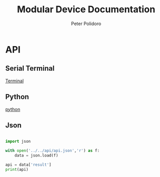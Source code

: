 #+TITLE: Modular Device Documentation
#+AUTHOR: Peter Polidoro
#+EMAIL: peter@polidoro.io

* API

** Serial Terminal

[[./terminal.org][Terminal]]

** Python

[[./python.org][python]]

** Json

#+begin_src python :results output :exports both

import json

with open('../../api/api.json','r') as f:
    data = json.load(f)

api = data['result']
print(api)

#+end_src

